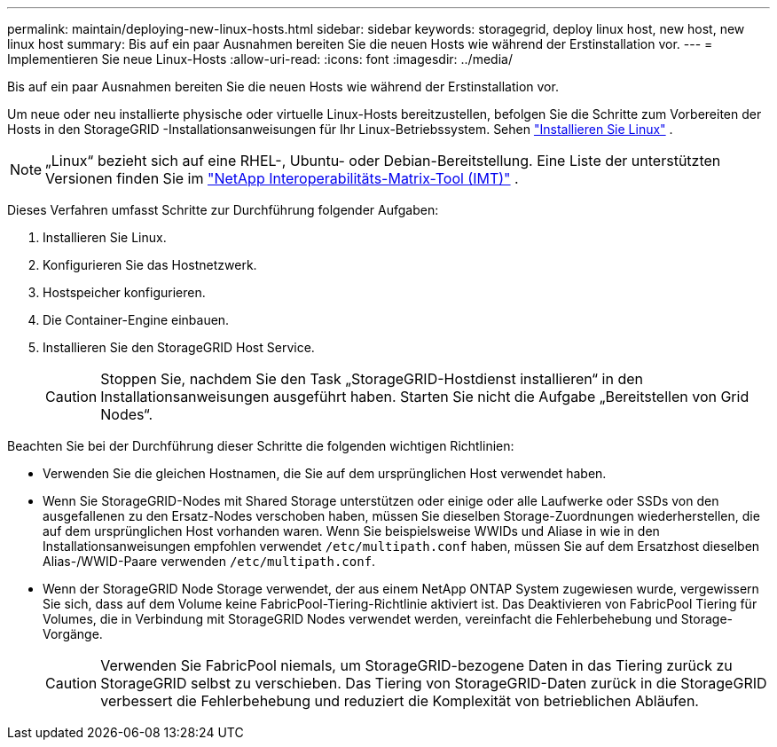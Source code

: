 ---
permalink: maintain/deploying-new-linux-hosts.html 
sidebar: sidebar 
keywords: storagegrid, deploy linux host, new host, new linux host 
summary: Bis auf ein paar Ausnahmen bereiten Sie die neuen Hosts wie während der Erstinstallation vor. 
---
= Implementieren Sie neue Linux-Hosts
:allow-uri-read: 
:icons: font
:imagesdir: ../media/


[role="lead"]
Bis auf ein paar Ausnahmen bereiten Sie die neuen Hosts wie während der Erstinstallation vor.

Um neue oder neu installierte physische oder virtuelle Linux-Hosts bereitzustellen, befolgen Sie die Schritte zum Vorbereiten der Hosts in den StorageGRID -Installationsanweisungen für Ihr Linux-Betriebssystem. Sehen link:../swnodes/installing-linux.html["Installieren Sie Linux"] .


NOTE: „Linux“ bezieht sich auf eine RHEL-, Ubuntu- oder Debian-Bereitstellung.  Eine Liste der unterstützten Versionen finden Sie im https://imt.netapp.com/matrix/#welcome["NetApp Interoperabilitäts-Matrix-Tool (IMT)"^] .

Dieses Verfahren umfasst Schritte zur Durchführung folgender Aufgaben:

. Installieren Sie Linux.
. Konfigurieren Sie das Hostnetzwerk.
. Hostspeicher konfigurieren.
. Die Container-Engine einbauen.
. Installieren Sie den StorageGRID Host Service.
+

CAUTION: Stoppen Sie, nachdem Sie den Task „StorageGRID-Hostdienst installieren“ in den Installationsanweisungen ausgeführt haben. Starten Sie nicht die Aufgabe „Bereitstellen von Grid Nodes“.



Beachten Sie bei der Durchführung dieser Schritte die folgenden wichtigen Richtlinien:

* Verwenden Sie die gleichen Hostnamen, die Sie auf dem ursprünglichen Host verwendet haben.
* Wenn Sie StorageGRID-Nodes mit Shared Storage unterstützen oder einige oder alle Laufwerke oder SSDs von den ausgefallenen zu den Ersatz-Nodes verschoben haben, müssen Sie dieselben Storage-Zuordnungen wiederherstellen, die auf dem ursprünglichen Host vorhanden waren. Wenn Sie beispielsweise WWIDs und Aliase in wie in den Installationsanweisungen empfohlen verwendet `/etc/multipath.conf` haben, müssen Sie auf dem Ersatzhost dieselben Alias-/WWID-Paare verwenden `/etc/multipath.conf`.
* Wenn der StorageGRID Node Storage verwendet, der aus einem NetApp ONTAP System zugewiesen wurde, vergewissern Sie sich, dass auf dem Volume keine FabricPool-Tiering-Richtlinie aktiviert ist. Das Deaktivieren von FabricPool Tiering für Volumes, die in Verbindung mit StorageGRID Nodes verwendet werden, vereinfacht die Fehlerbehebung und Storage-Vorgänge.
+

CAUTION: Verwenden Sie FabricPool niemals, um StorageGRID-bezogene Daten in das Tiering zurück zu StorageGRID selbst zu verschieben. Das Tiering von StorageGRID-Daten zurück in die StorageGRID verbessert die Fehlerbehebung und reduziert die Komplexität von betrieblichen Abläufen.


